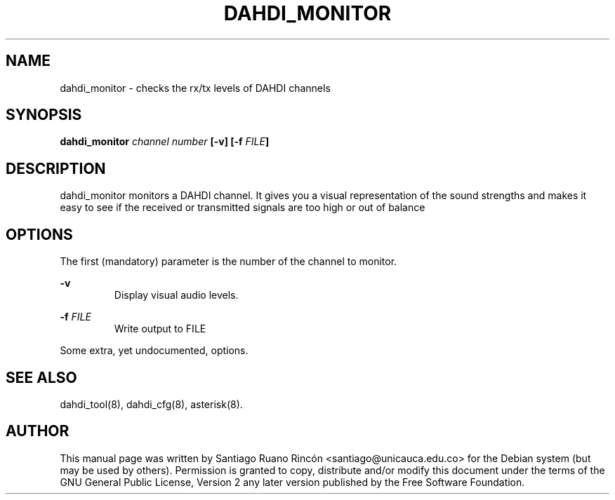 .TH "DAHDI_MONITOR" "8" "16 June 2008" "" ""

.SH NAME
dahdi_monitor \- checks the rx/tx levels of DAHDI channels
.SH SYNOPSIS

.B dahdi_monitor \fIchannel number\fB [\-v] [\-f \fIFILE\fB]

.SH DESCRIPTION

dahdi_monitor monitors a DAHDI channel. It gives you a visual
representation of the sound strengths and makes it easy to see if
the received or transmitted signals are too high or out of
balance

.SH OPTIONS
The first (mandatory) parameter is the number of the channel
to monitor.

.B \-v
.RS
Display visual audio levels.
.RE

.B \-f \fIFILE
.RS
Write output to FILE
.RE

Some extra, yet undocumented, options.

.SH SEE ALSO
.PP
dahdi_tool(8), dahdi_cfg(8), asterisk(8).

.SH AUTHOR
.PP
This manual page was written by Santiago Ruano Rinc\['o]n 
<santiago@unicauca.edu.co> for
the Debian system (but may be used by others).  Permission is
granted to copy, distribute and/or modify this document under
the terms of the GNU General Public License, Version 2 any 
later version published by the Free Software Foundation.
